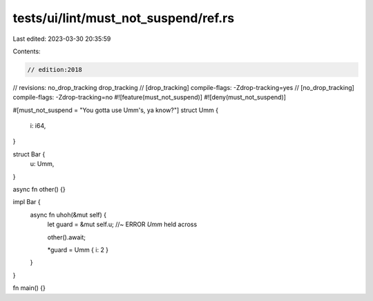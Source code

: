 tests/ui/lint/must_not_suspend/ref.rs
=====================================

Last edited: 2023-03-30 20:35:59

Contents:

.. code-block:: rs

    // edition:2018
// revisions: no_drop_tracking drop_tracking
// [drop_tracking] compile-flags: -Zdrop-tracking=yes
// [no_drop_tracking] compile-flags: -Zdrop-tracking=no
#![feature(must_not_suspend)]
#![deny(must_not_suspend)]

#[must_not_suspend = "You gotta use Umm's, ya know?"]
struct Umm {
    i: i64,
}

struct Bar {
    u: Umm,
}

async fn other() {}

impl Bar {
    async fn uhoh(&mut self) {
        let guard = &mut self.u; //~ ERROR `Umm` held across

        other().await;

        *guard = Umm { i: 2 }
    }
}

fn main() {}


